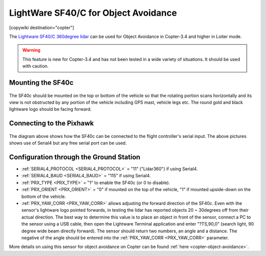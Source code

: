 .. _common-lightware-sf40c-objectavoidance:

====================================
LightWare SF40/C for Object Avoidance
====================================

[copywiki destination="copter"]

The `Lightware SF40/C 360degree lidar <https://lightware.co.za/collections/lidar-rangefinders/products/sf40-c-100-m>`__ can be used for Object Avoidance in Copter-3.4 and higher in Loiter mode.

.. warning::

   This feature is new for Copter-3.4 and has not been tested in a wide variety of situations.  It should be used with caution.

..  youtube:: BDBSpR1Dw_8
    :width: 100%

Mounting the SF40c
==================

   .. image:: ../../../images/lightware-sf40c.png
       :target: ../_images/lightware-sf40c.png
       :width: 300px

The SF40c should be mounted on the top or bottom of the vehicle so that the rotating portion scans horizontally and its view is not obstructed by any portion of the vehicle including GPS mast, vehicle legs etc.  The round gold and black lightware logo should be facing forward.
    
Connecting to the Pixhawk
=========================

   .. image:: ../../../images/lightware-sf40c-pixhawk.png
       :target: ../_images/lightware-sf40c-pixhawk.png

The diagram above shows how the SF40c can be connected to the flight controller's serial input.  The above pictures shows use of Serial4 but any free serial port can be used.

Configuration through the Ground Station
========================================

- :ref:`SERIAL4_PROTOCOL <SERIAL4_PROTOCOL>` = "11" ("Lidar360") if using Serial4.
- :ref:`SERIAL4_BAUD <SERIAL4_BAUD>` =  "115" if using Serial4.
- :ref:`PRX_TYPE <PRX_TYPE>` = "1" to enable the SF40c (or 0 to disable).
- :ref:`PRX_ORIENT <PRX_ORIENT>` = "0" if mounted on the top of the vehicle, "1" if mounted upside-down on the bottom of the vehicle.
- :ref:`PRX_YAW_CORR <PRX_YAW_CORR>` allows adjusting the forward direction of the SF40c.  Even with the sensor's lightware logo pointed forwards, in testing the lidar has reported objects 20 ~ 30degrees off from their actual direction.  The best way to determine this value is to place an object in front of the sensor, connect a PC to the sensor using a USB cable, then open the Lightware Terminal application and enter "?TS,90,0" (search light, 90 degree wide beam directly forward).  The sensor should return two numbers, an angle and a distance.  The negative of the angle should be entered into the :ref:`PRX_YAW_CORR <PRX_YAW_CORR>` parameter.

More details on using this sensor for object avoidance on Copter can be found :ref:`here <copter-object-avoidance>`.
